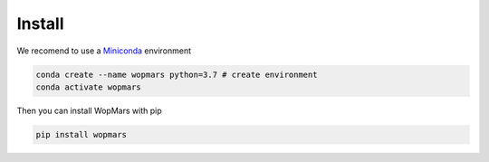 Install
============

We recomend to use a `Miniconda <https://conda.io/miniconda.html>`_ environment

.. code-block:: bash

    conda create --name wopmars python=3.7 # create environment
    conda activate wopmars

Then you can install WopMars with pip

.. code-block:: bash

    pip install wopmars
